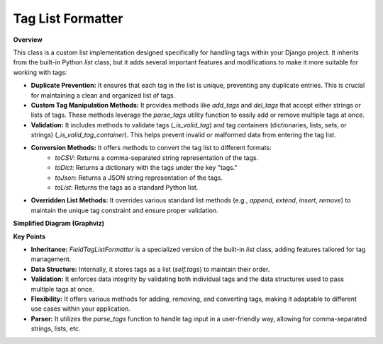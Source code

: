 .. highlight:: rst
.. index:: tag-list-formatter ; Index


.. _ref-tag-list-formatter:

==================
Tag List Formatter
==================


**Overview**

This class is a custom list implementation designed specifically for handling tags within your Django project. It inherits from the built-in Python `list` class, but it adds several important features and modifications to make it more suitable for working with tags:

* **Duplicate Prevention:**  It ensures that each tag in the list is unique, preventing any duplicate entries. This is crucial for maintaining a clean and organized list of tags.

* **Custom Tag Manipulation Methods:** It provides methods like `add_tags` and `del_tags` that accept either strings or lists of tags. These methods leverage the `parse_tags` utility function to easily add or remove multiple tags at once.

* **Validation:**  It includes methods to validate tags (`_is_valid_tag`) and tag containers (dictionaries, lists, sets, or strings) (`_is_valid_tag_container`). This helps prevent invalid or malformed data from entering the tag list.

* **Conversion Methods:**  It offers methods to convert the tag list to different formats:
    * `toCSV`: Returns a comma-separated string representation of the tags.
    * `toDict`: Returns a dictionary with the tags under the key "tags."
    * `toJson`: Returns a JSON string representation of the tags.
    * `toList`: Returns the tags as a standard Python list.

* **Overridden List Methods:** It overrides various standard list methods (e.g., `append`, `extend`, `insert`, `remove`) to maintain the unique tag constraint and ensure proper validation.

**Simplified Diagram (Graphviz)**

.. graphviz::

   digraph {
       rankdir=LR;
       FieldTagListFormatter [shape=box, style=filled, fillcolor=lightblue, label="FieldTagListFormatter"];
       list [shape=ellipse, style=filled, fillcolor=lavender, label="list (built-in)"];

       FieldTagListFormatter -> list [label="Inherits from", arrowhead=empty];
       FieldTagListFormatter -> parse_tags [label="Uses", arrowhead=vee, style=dashed];
   }

**Key Points**

* **Inheritance:** `FieldTagListFormatter` is a specialized version of the built-in `list` class, adding features tailored for tag management.
* **Data Structure:** Internally, it stores tags as a list (`self.tags`) to maintain their order.
* **Validation:** It enforces data integrity by validating both individual tags and the data structures used to pass multiple tags at once.
* **Flexibility:** It offers various methods for adding, removing, and converting tags, making it adaptable to different use cases within your application.
* **Parser:** It utilizes the `parse_tags` function to handle tag input in a user-friendly way, allowing for comma-separated strings, lists, etc.

